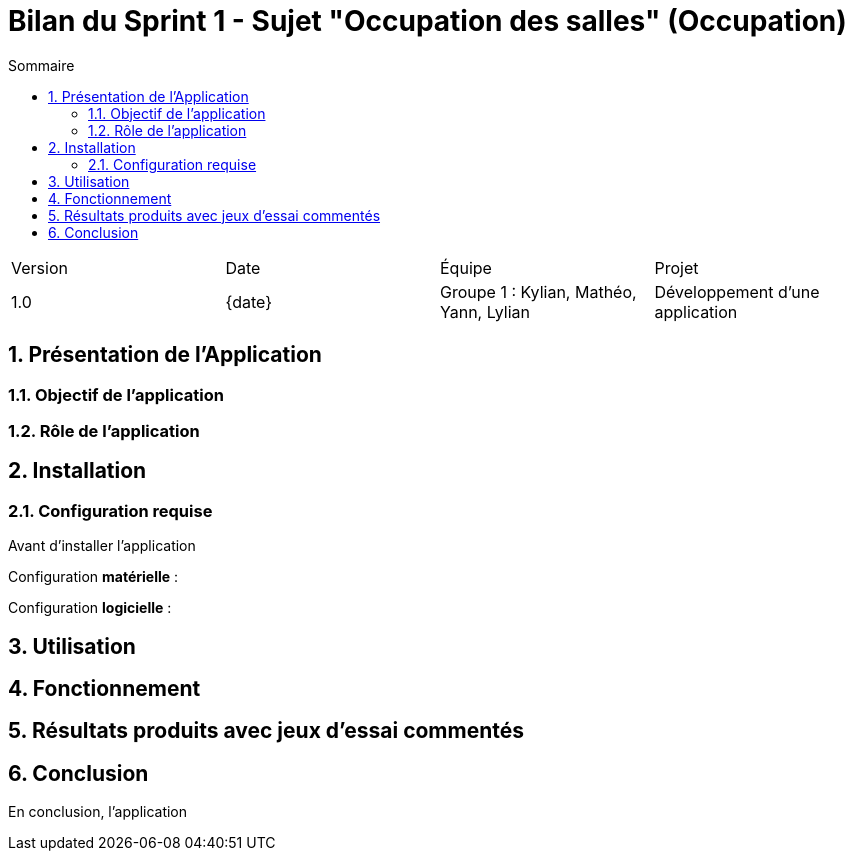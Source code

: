 = Bilan du Sprint 1 - Sujet "Occupation des salles" (Occupation)
:toc:
:toc-title: Sommaire
//:toc: preamble
:toclevels: 5
:sectnums:
:sectnumlevels: 5
:date: {date}

:Entreprise: Groupe 1
:Equipe:  

[cols="4"]
|===
|Version | Date | Équipe | Projet
|1.0 | {date} | Groupe 1 : Kylian, Mathéo, Yann, Lylian | Développement d'une application
|=== 

== Présentation de l'Application

=== Objectif de l'application



=== Rôle de l'application



== Installation

=== Configuration requise

Avant d’installer l'application 

Configuration *matérielle* :



Configuration *logicielle* :



== Utilisation



== Fonctionnement



== Résultats produits avec jeux d'essai commentés



== Conclusion

En conclusion, l'application 
